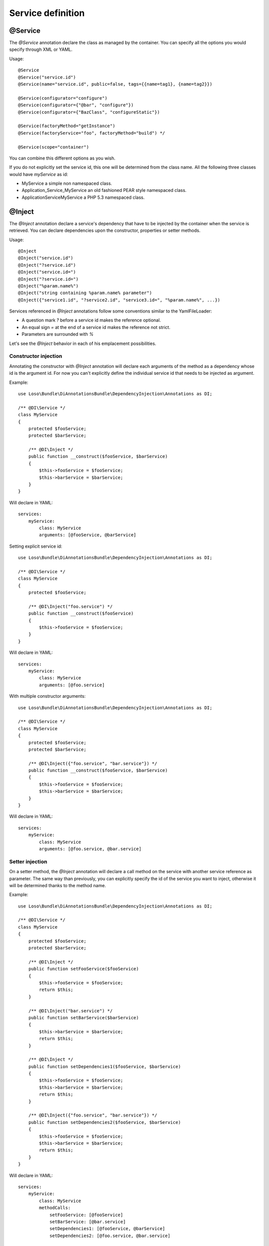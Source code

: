 Service definition
==================

@Service
--------

The `@Service` annotation declare the class as managed by the container. You
can specify all the options you would specify through XML or YAML.

Usage::

    @Service
    @Service("service.id")
    @Service(name="service.id", public=false, tags={{name=tag1}, {name=tag2}})

    @Service(configurator="configure")
    @Service(configurator={"@bar", "configure"})
    @Service(configurator={"BazClass", "configureStatic"})

    @Service(factoryMethod="getInstance")
    @Service(factoryService="foo", factoryMethod="build") */

    @Service(scope="container")

You can combine this different options as you wish.

If you do not explicitly set the service id, this one will be determined from
the class name. All the following three classes would have *myService* as id:

* MyService a simple non namespaced class.
* Application_Service_MyService an old fashioned PEAR style namespaced class.
* \Application\Service\MyService a PHP 5.3 namespaced class.

@Inject
-------

The `@Inject` annotation declare a service's dependency that have to be
injected by the container when the service is retrieved. You can declare
dependencies upon the constructor, properties or setter methods.

Usage::

    @Inject
    @Inject("service.id")
    @Inject("?service.id")
    @Inject("service.id=")
    @Inject("?service.id=")
    @Inject("%param.name%")
    @Inject("string containing %param.name% parameter")
    @Inject({"service1.id", "?service2.id", "service3.id=", "%param.name%", ...})

Services referenced in `@Inject` annotations follow some conventions similar to
the YamlFileLoader:

* A question mark `?` before a service id makes the reference optional.
* An equal sign `=` at the end of a service id makes the reference not strict.
* Parameters are surrounded with `%`

Let's see the `@Inject` behavior in each of his emplacement possibilities.

Constructor injection
~~~~~~~~~~~~~~~~~~~~~

Annotating the constructor with `@Inject` annotation will declare each
arguments of the method as a dependency whose id is the argument id. For now
you can't explicitly define the individual service id that needs to be injected
as argument.

Example::

    use Loso\Bundle\DiAnnotationsBundle\DependencyInjection\Annotations as DI;

    /** @DI\Service */
    class MyService
    {
        protected $fooService;
        protected $barService;

        /** @DI\Inject */
        public function __construct($fooService, $barService)
        {
            $this->fooService = $fooService;
            $this->barService = $barService;
        }
    }

Will declare in YAML::

    services:
        myService:
            class: MyService
            arguments: [@fooService, @barService]

Setting explicit service id::

    use Loso\Bundle\DiAnnotationsBundle\DependencyInjection\Annotations as DI;

    /** @DI\Service */
    class MyService
    {
        protected $fooService;

        /** @DI\Inject("foo.service") */
        public function __construct($fooService)
        {
            $this->fooService = $fooService;
        }
    }

Will declare in YAML::

    services:
        myService:
            class: MyService
            arguments: [@foo.service]

With multiple constructor arguments::

    use Loso\Bundle\DiAnnotationsBundle\DependencyInjection\Annotations as DI;

    /** @DI\Service */
    class MyService
    {
        protected $fooService;
        protected $barService;

        /** @DI\Inject({"foo.service", "bar.service"}) */
        public function __construct($fooService, $barService)
        {
            $this->fooService = $fooService;
            $this->barService = $barService;
        }
    }

Will declare in YAML::

    services:
        myService:
            class: MyService
            arguments: [@foo.service, @bar.service]

Setter injection
~~~~~~~~~~~~~~~~

On a setter method, the `@Inject` annotation will declare a call method on the
service with another service reference as parameter. The same way than
previously, you can explicitly specify the id of the service you want to
inject, otherwise it will be determined thanks to the method name.

Example::

    use Loso\Bundle\DiAnnotationsBundle\DependencyInjection\Annotations as DI;

    /** @DI\Service */
    class MyService
    {
        protected $fooService;
        protected $barService;

        /** @DI\Inject */
        public function setFooService($fooService)
        {
            $this->fooService = $fooService;
            return $this;
        }

        /** @DI\Inject("bar.service") */
        public function setBarService($barService)
        {
            $this->barService = $barService;
            return $this;
        }

        /** @DI\Inject */
        public function setDependencies1($fooService, $barService)
        {
            $this->fooService = $fooService;
            $this->barService = $barService;
            return $this;
        }

        /** @DI\Inject({"foo.service", "bar.service"}) */
        public function setDependencies2($fooService, $barService)
        {
            $this->fooService = $fooService;
            $this->barService = $barService;
            return $this;
        }
    }

Will declare in YAML::

    services:
        myService:
            class: MyService
            methodCalls:
                setFooService: [@fooService]
                setBarService: [@bar.service]
                setDependencies1: [@fooService, @barService]
                setDependencies2: [@foo.service, @bar.service]

Property injection
~~~~~~~~~~~~~~~~~~

Finally, on a property, the `@Inject` annotation will also declare a method
call on a setter whose method name is calculated among the property name and
with the service reference you want to inject as parameter. The service
reference id can be explicitly specified, the property name will be used
otherwise.

Example::

    use Loso\Bundle\DiAnnotationsBundle\DependencyInjection\Annotations as DI;

    /** @DI\Service */
    class MyService
    {
        /** @DI\Inject */
        protected $fooService;

        /** @DI\Inject("bar.service") */
        protected $barService;

        public function setFooService($fooService)
        {
            $this->fooService = $fooService;
            return $this;
        }

        public function setBarService($barService)
        {
            $this->barService = $barService;
            return $this;
        }
    }

Will declare in YAML::

    services:
        myService:
            class: MyService
            methodCalls:
                setFooService: [@fooService]
                setBarService: [@bar.service]

